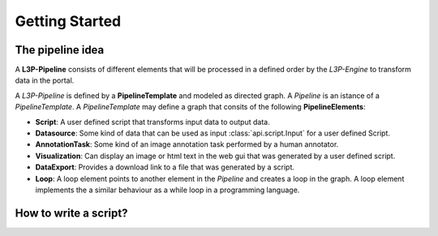 Getting Started
****************


The pipeline idea
=================

A **L3P-Pipeline** consists of different elements that will be processed in a defined
order by the *L3P-Engine* to transform data in the portal.

A *L3P-Pipeline* is defined by a **PipelineTemplate** and modeled as directed graph.
A *Pipeline* is an istance of a *PipelineTemplate*.
A *PipelineTemplate* may define a graph that consits of the following
**PipelineElements**:

* **Script**: A user defined script that transforms input data to output data.
* **Datasource**: Some kind of data that can be used as input
  :class:`api.script.Input` for a user defined Script.
* **AnnotationTask**: Some kind of an image annotation task performed by a
  human annotator.
* **Visualization**: Can display an image or html text in the web gui that was
  generated by a user defined script.
* **DataExport**: Provides a download link to a file that was generated by a
  script.
* **Loop**: A loop element points to another element in the *Pipeline* and creates
  a loop in the graph. A loop element implements the a similar behaviour as a while
  loop in a programming language.


How to write a script?
======================
